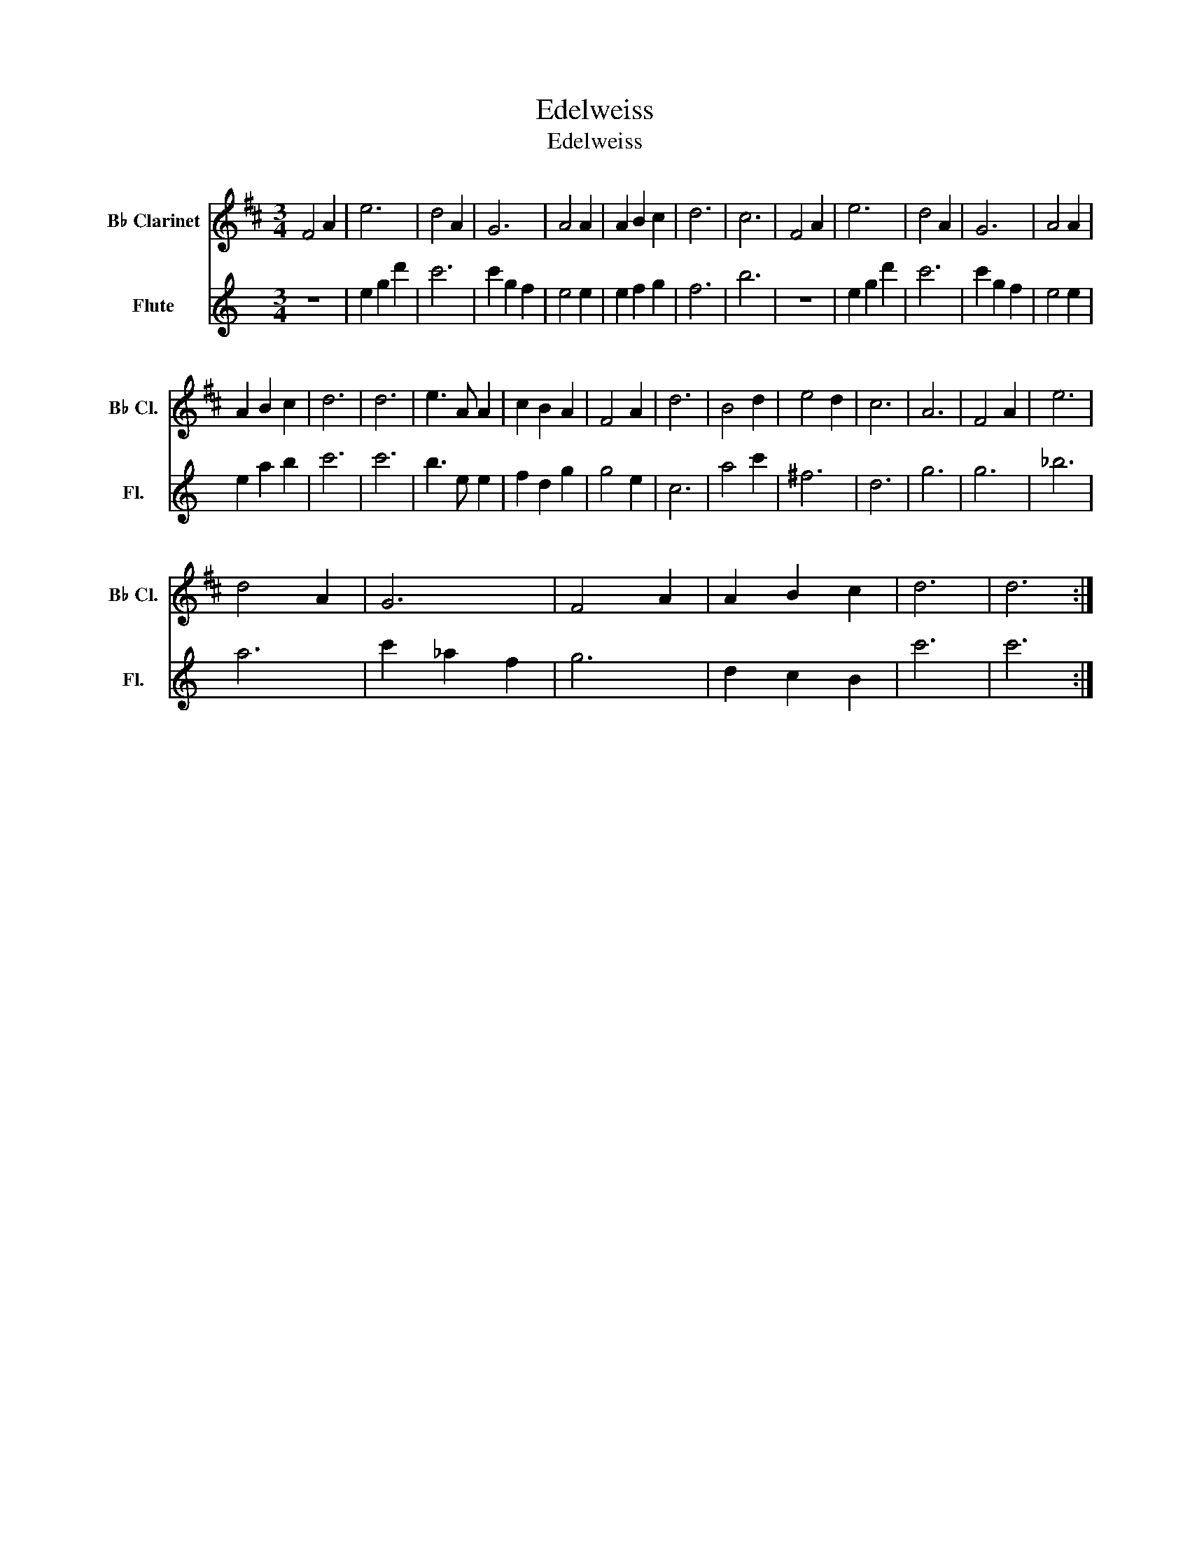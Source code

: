 X:1
T:Edelweiss
T:Edelweiss
%%score 1 2
L:1/8
M:3/4
K:C
V:1 treble transpose=-2 nm="B♭ Clarinet" snm="B♭ Cl."
V:2 treble nm="Flute" snm="Fl."
V:1
[K:D] F4 A2 | e6 | d4 A2 | G6 | A4 A2 | A2 B2 c2 | d6 | c6 | F4 A2 | e6 | d4 A2 | G6 | A4 A2 | %13
 A2 B2 c2 | d6 | d6 | e3 A A2 | c2 B2 A2 | F4 A2 | d6 | B4 d2 | e4 d2 | c6 | A6 | F4 A2 | e6 | %26
 d4 A2 | G6 | F4 A2 | A2 B2 c2 | d6 | d6 :| %32
V:2
 z6 | e2 g2 d'2 | c'6 | c'2 g2 f2 | e4 e2 | e2 f2 g2 | f6 | b6 | z6 | e2 g2 d'2 | c'6 | c'2 g2 f2 | %12
 e4 e2 | e2 a2 b2 | c'6 | c'6 | b3 e e2 | f2 d2 g2 | g4 e2 | c6 | a4 c'2 | ^f6 | d6 | g6 | g6 | %25
 _b6 | a6 | c'2 _a2 f2 | g6 | d2 c2 B2 | c'6 | c'6 :| %32

